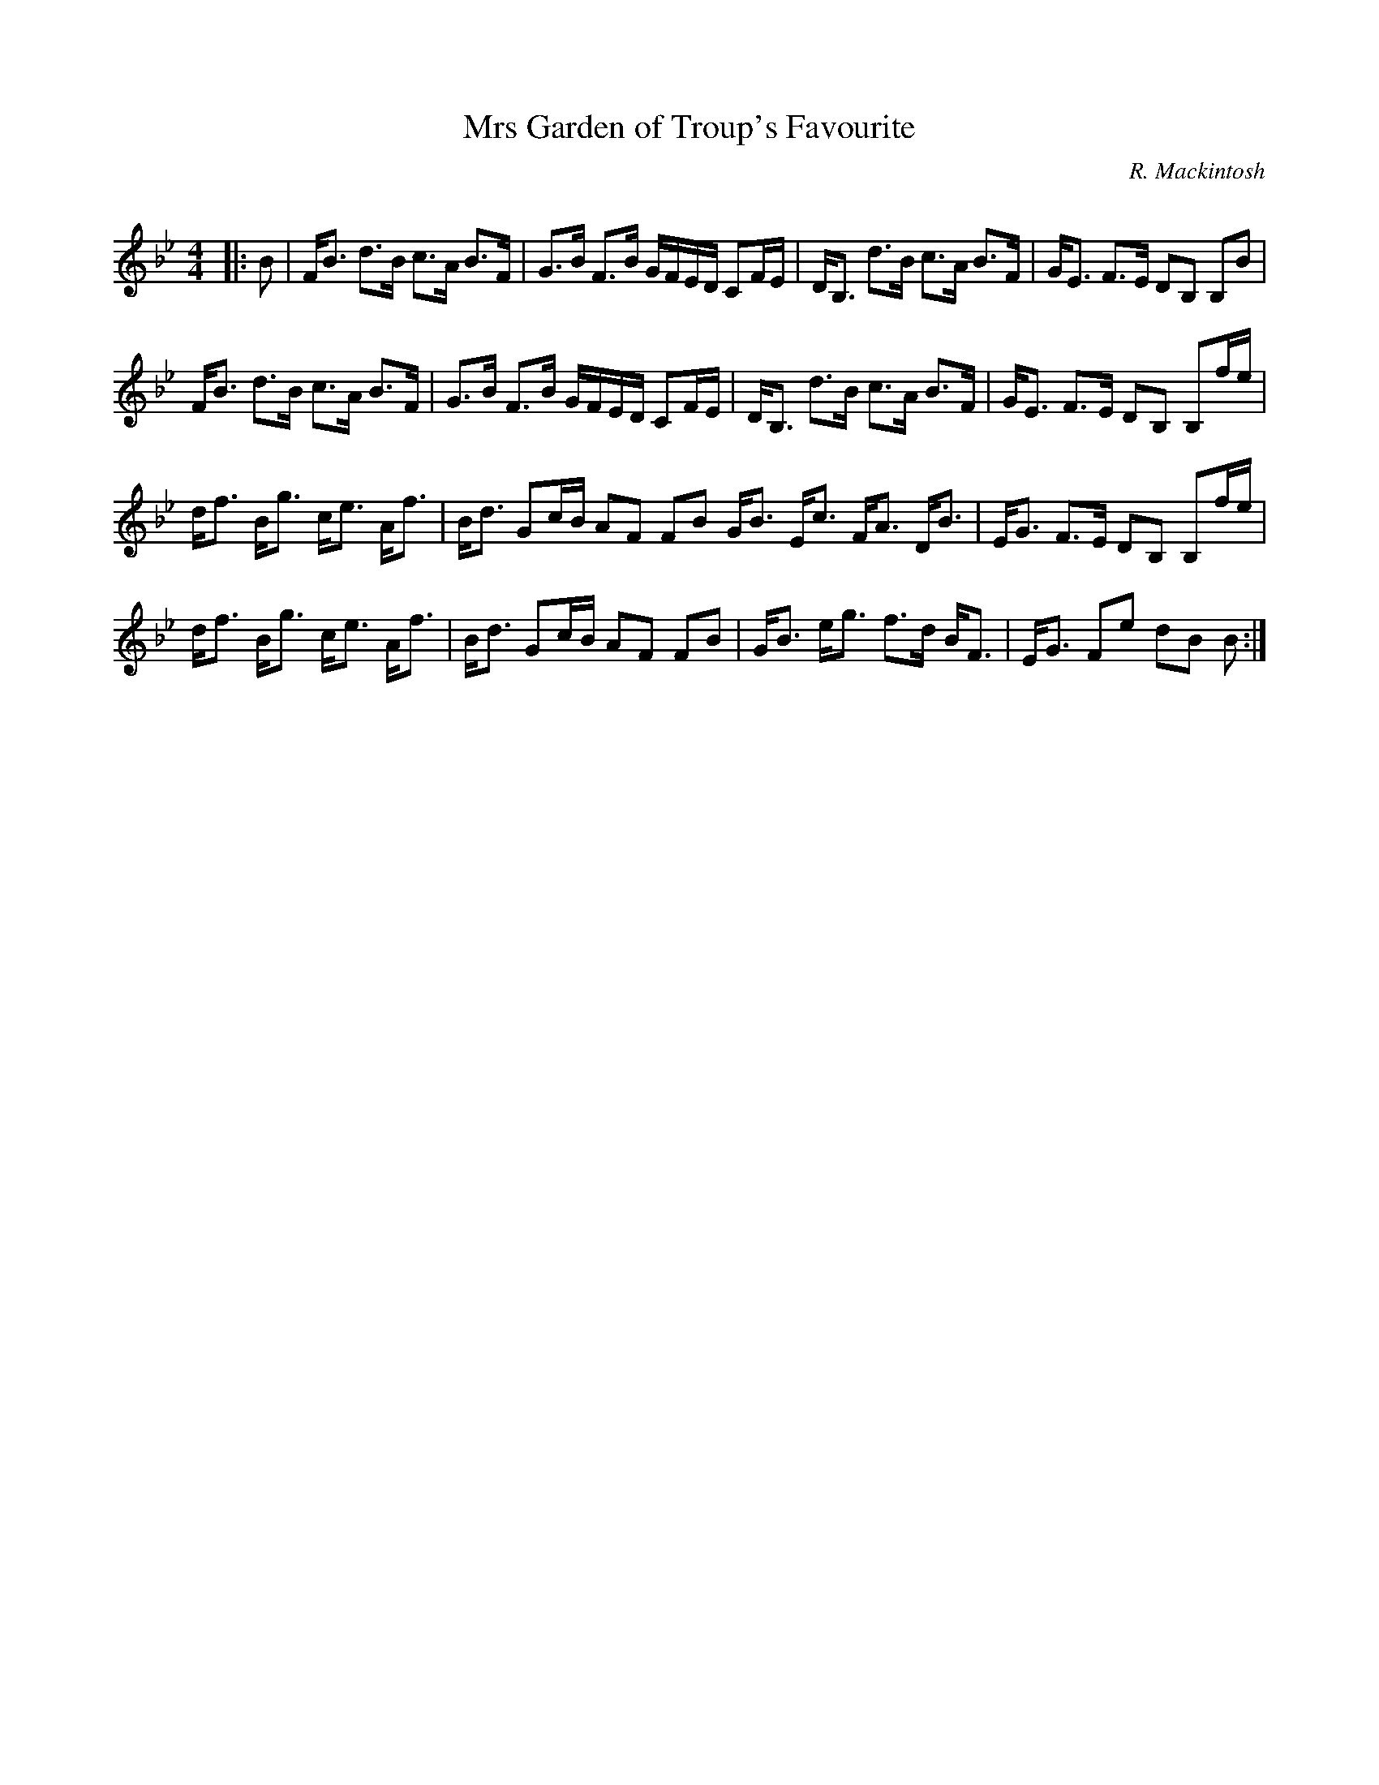 X:1
T: Mrs Garden of Troup's Favourite
C:R. Mackintosh
R:Strathspey
Q: 128
K:Bb
M:4/4
L:1/16
|:B2|FB3 d3B c3A B3F|G3B F3B GFED C2FE|DB,3 d3B c3A B3F|GE3 F3E D2B,2 B,2B2|
FB3 d3B c3A B3F|G3B F3B GFED C2FE|DB,3 d3B c3A B3F|GE3 F3E D2B,2 B,2fe|
df3 Bg3 ce3 Af3|Bd3 G2cB A2F2 F2B2 GB3 Ec3 FA3 DB3|EG3 F3E D2B,2 B,2fe|
df3 Bg3 ce3 Af3|Bd3 G2cB A2F2 F2B2|GB3 eg3 f3d BF3|EG3 F2e2 d2B2 B2:|
